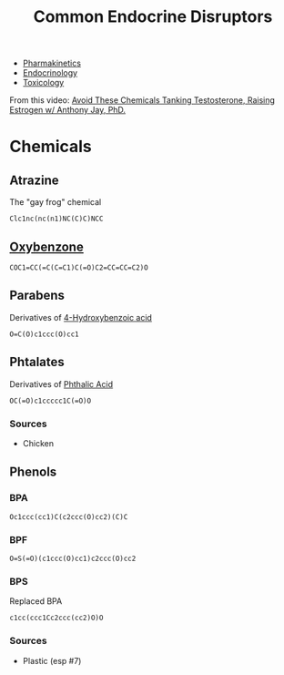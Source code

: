 :PROPERTIES:
:ID:       48cb7dee-c3d9-4e85-ad55-7dc218d50318
:END:
#+TITLE: Common Endocrine Disruptors
#+CATEGORY: slips
#+TAGS:  

+ [[id:0464890c-6043-4fda-af9d-a5bec94d857b][Pharmakinetics]]
+ [[id:771f417d-8aa5-47b7-b052-6bca9542d3c6][Endocrinology]]
+ [[id:d6782147-2239-4d0d-9e86-091cb3a5fff0][Toxicology]]

From this video: [[https://www.youtube.com/watch?v=BaBl14KosaE&t=236s][Avoid These Chemicals Tanking Testosterone, Raising Estrogen w/ Anthony Jay, PhD.]]

* Chemicals

** Atrazine

The "gay frog" chemical

#+BEGIN_SRC smiles :tangle no :file ./img/smiles/atrazine.svg :results file
Clc1nc(nc(n1)NC(C)C)NCC
#+END_SRC

#+RESULTS:
[[file:./img/smiles/atrazine.svg]]

** [[https://pubchem.ncbi.nlm.nih.gov/compound/Oxybenzone][Oxybenzone]]

#+BEGIN_SRC smiles :tangle no :file ./img/smiles/oxybenzone.svg :results file
COC1=CC(=C(C=C1)C(=O)C2=CC=CC=C2)O
#+END_SRC

#+RESULTS:
[[file:./img/smiles/oxybenzone.svg]]

** Parabens

Derivatives of [[https://en.wikipedia.org/wiki/4-Hydroxybenzoic_acid][4-Hydroxybenzoic acid]]

#+BEGIN_SRC smiles :tangle no :file ./img/smiles/x-paraben.svg :results file
O=C(O)c1ccc(O)cc1
#+END_SRC

#+RESULTS:
[[file:./img/smiles/x-paraben.svg]]

** Phtalates

Derivatives of [[https://pubchem.ncbi.nlm.nih.gov/compound/1017][Phthalic Acid]]

#+BEGIN_SRC smiles :tangle no :file ./img/smiles/x-phthalate.svg :results file
OC(=O)c1ccccc1C(=O)O
#+END_SRC

#+RESULTS:
[[file:./img/smiles/x-phthalate.svg]]

*** Sources

+ Chicken

** Phenols

*** BPA

#+BEGIN_SRC smiles :tangle no :file ./img/smiles/bpa.svg :results file
Oc1ccc(cc1)C(c2ccc(O)cc2)(C)C
#+END_SRC

#+RESULTS:
[[file:./img/smiles/bpa.svg]]


*** BPF

#+BEGIN_SRC smiles :tangle no :file ./img/smiles/bpf.svg :results file
O=S(=O)(c1ccc(O)cc1)c2ccc(O)cc2
#+END_SRC

#+RESULTS:
[[file:./img/smiles/bpf.svg]]


*** BPS

Replaced BPA

#+BEGIN_SRC smiles :tangle no :file ./img/smiles/bps.svg :results file
c1cc(ccc1Cc2ccc(cc2)O)O
#+END_SRC

#+RESULTS:
[[file:./img/smiles/bps.svg]]

*** Sources

+ Plastic (esp #7)

